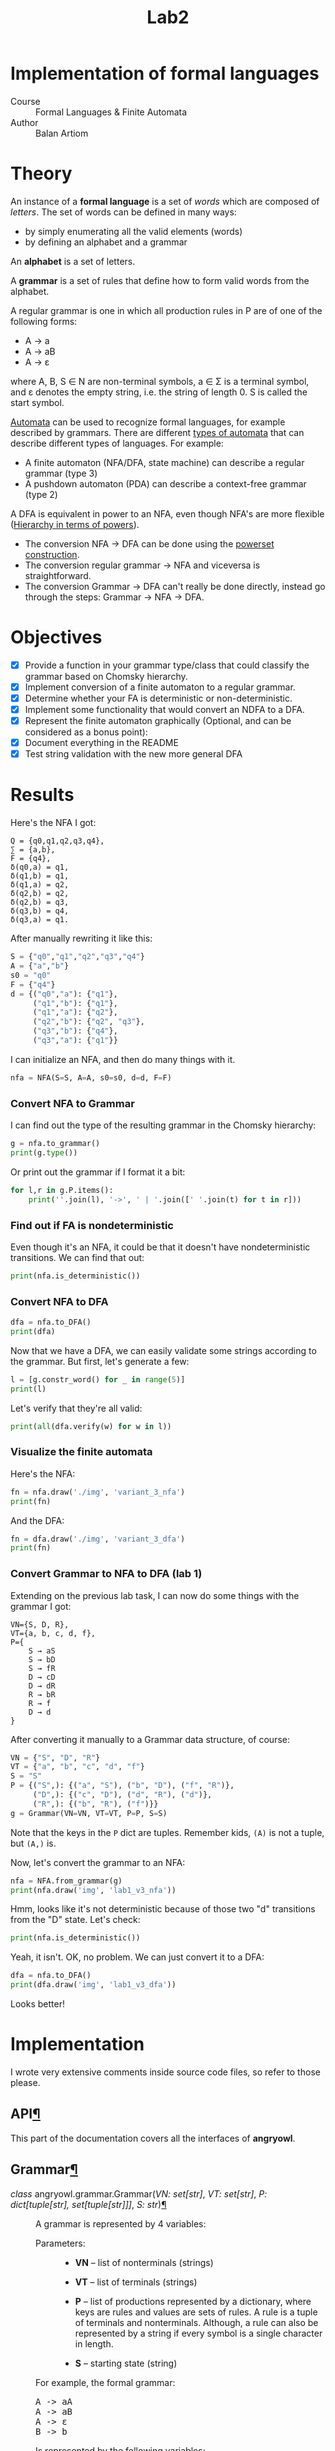 #+title: Lab2
#+PROPERTY: header-args:python   :session :results output :exports both :eval no-export
* Implementation of formal languages
- Course :: Formal Languages & Finite Automata
- Author :: Balan Artiom

* Theory
An instance of a *formal language* is a set of /words/ which are composed of /letters/.
The set of words can be defined in many ways:
- by simply enumerating all the valid elements (words)
- by defining an alphabet and a grammar

An *alphabet* is a set of letters.

A *grammar* is a set of rules that define how to form valid words from the alphabet.

A regular grammar is one in which all production rules in P are of one of the following forms:
- A → a
- A → aB
- A → ε
where A, B, S ∈ N are non-terminal symbols, a ∈ Σ is a terminal symbol,
and ε denotes the empty string, i.e. the string of length 0. S is called the start symbol.

[[https://en.wikipedia.org/wiki/Automata_theory][Automata]] can be used to recognize formal languages, for example described by grammars.
There are different [[https://en.wikipedia.org/wiki/Automata_theory#Types_of_automata][types of automata]] that can describe different types of languages.
For example:
- A finite automaton (NFA/DFA, state machine) can describe a regular grammar (type 3)
- A pushdown automaton (PDA) can describe a context-free grammar (type 2)

A DFA is equivalent in power to an NFA, even though NFA's are more flexible ([[https://en.wikipedia.org/wiki/Automata_theory#Hierarchy_in_terms_of_powers][Hierarchy in terms of powers]]).

- The conversion NFA -> DFA can be done using the [[https://en.wikipedia.org/wiki/Powerset_construction][powerset construction]].
- The conversion regular grammar -> NFA and viceversa is straightforward.
- The conversion Grammar -> DFA can't really be done directly,
  instead go through the steps: Grammar -> NFA -> DFA.
* Objectives
#+begin_src python :exports none
from src.grammar import *
from src.automata import *
#+end_src

- [X] Provide a function in your grammar type/class that could classify the grammar based on Chomsky hierarchy.
- [X] Implement conversion of a finite automaton to a regular grammar.
- [X] Determine whether your FA is deterministic or non-deterministic.
- [X] Implement some functionality that would convert an NDFA to a DFA.
- [X] Represent the finite automaton graphically (Optional, and can be considered as a bonus point):
- [X] Document everything in the README
- [X] Test string validation with the new more general DFA

* Results
Here's the NFA I got:
#+begin_example
Q = {q0,q1,q2,q3,q4},
∑ = {a,b},
F = {q4},
δ(q0,a) = q1,
δ(q1,b) = q1,
δ(q1,a) = q2,
δ(q2,b) = q2,
δ(q2,b) = q3,
δ(q3,b) = q4,
δ(q3,a) = q1.
#+end_example

After manually rewriting it like this:
#+begin_src python
S = {"q0","q1","q2","q3","q4"}
A = {"a","b"}
s0 = "q0"
F = {"q4"}
d = {("q0","a"): {"q1"},
     ("q1","b"): {"q1"},
     ("q1","a"): {"q2"},
     ("q2","b"): {"q2", "q3"},
     ("q3","b"): {"q4"},
     ("q3","a"): {"q1"}}
#+end_src

#+RESULTS:

I can initialize an NFA, and then do many things with it.
#+begin_src python
nfa = NFA(S=S, A=A, s0=s0, d=d, F=F)
#+end_src

#+RESULTS:

*** Convert NFA to Grammar
I can find out the type of the resulting grammar in the Chomsky hierarchy:
#+begin_src python
g = nfa.to_grammar()
print(g.type())
#+end_src

#+RESULTS:
: 3

Or print out the grammar if I format it a bit:
#+begin_src python
for l,r in g.P.items():
    print(''.join(l), '->', ' | '.join([' '.join(t) for t in r]))
#+end_src

#+RESULTS:
: q0 -> a q1
: q1 -> b q1 | a q2
: q2 -> b q2 | b q3
: q3 -> b q4 | a q1
: q4 ->
*** Find out if FA is nondeterministic
Even though it's an NFA, it could be that it doesn't have nondeterministic transitions.
We can find that out:
#+begin_src python
print(nfa.is_deterministic())
#+end_src

#+RESULTS:
: False
*** Convert NFA to DFA
#+begin_src python
dfa = nfa.to_DFA()
print(dfa)
#+end_src

#+RESULTS:
: {frozenset({'q4', 'q2', 'q3'}), frozenset({'q2'}), frozenset({'q1'}), frozenset({'q0'}), frozenset({'q2', 'q3'})}, {'a', 'b'}, {'q0'}, {(frozenset({'q0'}), 'a'): {'q1'}, (frozenset({'q1'}), 'a'): {'q2'}, (frozenset({'q1'}), 'b'): {'q1'}, (frozenset({'q2'}), 'b'): {'q2', 'q3'}, (frozenset({'q2', 'q3'}), 'a'): {'q1'}, (frozenset({'q2', 'q3'}), 'b'): {'q4', 'q2', 'q3'}, (frozenset({'q4', 'q2', 'q3'}), 'a'): {'q1'}, (frozenset({'q4', 'q2', 'q3'}), 'b'): {'q4', 'q2', 'q3'}}, {frozenset({'q4', 'q2', 'q3'})}

Now that we have a DFA, we can easily validate some strings according to the grammar.
But first, let's generate a few:
#+begin_src python
l = [g.constr_word() for _ in range(5)]
print(l)
#+end_src

#+RESULTS:
: ['aabbb', 'ababbababbbababb', 'abbbabbb', 'ababbb', 'aabbbb']

Let's verify that they're all valid:
#+begin_src python
print(all(dfa.verify(w) for w in l))
#+end_src

#+RESULTS:
: True
*** Visualize the finite automata
Here's the NFA:
#+begin_src python :results file
fn = nfa.draw('./img', 'variant_3_nfa')
print(fn)
#+end_src

#+RESULTS:
[[file:img/variant_3_nfa.gv.svg]]

And the DFA:
#+begin_src python :results file
fn = dfa.draw('./img', 'variant_3_dfa')
print(fn)
#+end_src

#+RESULTS:
[[file:img/variant_3_dfa.gv.svg]]
*** Convert Grammar to NFA to DFA (lab 1)
Extending on the previous lab task,
I can now do some things with the grammar I got:
#+begin_example
VN={S, D, R},
VT={a, b, c, d, f},
P={
    S → aS
    S → bD
    S → fR
    D → cD
    D → dR
    R → bR
    R → f
    D → d
}
#+end_example

After converting it manually to a Grammar data structure, of course:
#+begin_src python
VN = {"S", "D", "R"}
VT = {"a", "b", "c", "d", "f"}
S = "S"
P = {("S",): {("a", "S"), ("b", "D"), ("f", "R")},
     ("D",): {("c", "D"), ("d", "R"), ("d")},
     ("R",): {("b", "R"), ("f")}}
g = Grammar(VN=VN, VT=VT, P=P, S=S)
#+end_src

#+RESULTS:

Note that the keys in the =P= dict are tuples. Remember kids, =(A)= is not a tuple, but =(A,)= is.

Now, let's convert the grammar to an NFA:
#+begin_src python :results file
nfa = NFA.from_grammar(g)
print(nfa.draw('img', 'lab1_v3_nfa'))
#+end_src

#+RESULTS:
[[file:img/lab1_v3_nfa.gv.svg]]


Hmm, looks like it's not deterministic because of those two "d" transitions from the "D" state. Let's check:
#+begin_src python
print(nfa.is_deterministic())
#+end_src

#+RESULTS:
: False

Yeah, it isn't. OK, no problem. We can just convert it to a DFA:
#+begin_src python :results file
dfa = nfa.to_DFA()
print(dfa.draw('img', 'lab1_v3_dfa'))
#+end_src

#+RESULTS:
[[file:img/lab1_v3_dfa.gv.svg]]

Looks better!
* Implementation
I wrote very extensive comments inside source code files, so refer to those please.

#+begin_export html


    <div class="document">
      <div class="documentwrapper">
        <div class="bodywrapper">


          <div class="body" role="main">

  <section id="module-angryowl">
<span id="api"></span><h1>API<a class="headerlink" href="#module-angryowl" title="Permalink to this heading">¶</a></h1>
<p>This part of the documentation covers all the interfaces of <strong>angryowl</strong>.</p>
<section id="grammar">
<h2>Grammar<a class="headerlink" href="#grammar" title="Permalink to this heading">¶</a></h2>
<dl class="py class">
<dt class="sig sig-object py" id="angryowl.grammar.Grammar">
<em class="property"><span class="pre">class</span><span class="w"> </span></em><span class="sig-prename descclassname"><span class="pre">angryowl.grammar.</span></span><span class="sig-name descname"><span class="pre">Grammar</span></span><span class="sig-paren">(</span><em class="sig-param"><span class="n"><span class="pre">VN</span></span><span class="p"><span class="pre">:</span></span><span class="w"> </span><span class="n"><span class="pre">set</span><span class="p"><span class="pre">[</span></span><span class="pre">str</span><span class="p"><span class="pre">]</span></span></span></em>, <em class="sig-param"><span class="n"><span class="pre">VT</span></span><span class="p"><span class="pre">:</span></span><span class="w"> </span><span class="n"><span class="pre">set</span><span class="p"><span class="pre">[</span></span><span class="pre">str</span><span class="p"><span class="pre">]</span></span></span></em>, <em class="sig-param"><span class="n"><span class="pre">P</span></span><span class="p"><span class="pre">:</span></span><span class="w"> </span><span class="n"><span class="pre">dict</span><span class="p"><span class="pre">[</span></span><span class="pre">tuple</span><span class="p"><span class="pre">[</span></span><span class="pre">str</span><span class="p"><span class="pre">]</span></span><span class="p"><span class="pre">,</span></span><span class="w"> </span><span class="pre">set</span><span class="p"><span class="pre">[</span></span><span class="pre">tuple</span><span class="p"><span class="pre">[</span></span><span class="pre">str</span><span class="p"><span class="pre">]</span></span><span class="p"><span class="pre">]</span></span><span class="p"><span class="pre">]</span></span></span></em>, <em class="sig-param"><span class="n"><span class="pre">S</span></span><span class="p"><span class="pre">:</span></span><span class="w"> </span><span class="n"><span class="pre">str</span></span></em><span class="sig-paren">)</span><a class="headerlink" href="#angryowl.grammar.Grammar" title="Permalink to this definition">¶</a></dt>
<dd><p>A grammar is represented by 4 variables:</p>
<dl class="field-list simple">
<dt class="field-odd">Parameters<span class="colon">:</span></dt>
<dd class="field-odd"><ul class="simple">
<li><p><strong>VN</strong> – list of nonterminals (strings)</p></li>
<li><p><strong>VT</strong> – list of terminals (strings)</p></li>
<li><p><strong>P</strong> – list of productions represented by a dictionary, where
keys are rules and values are sets of rules.
A rule is a tuple of terminals and nonterminals.
Although, a rule can also be represented by a string
if every symbol is a single character in length.</p></li>
<li><p><strong>S</strong> – starting state (string)</p></li>
</ul>
</dd>
</dl>
<p>For example, the formal grammar:</p>
<div class="highlight-default notranslate"><div class="highlight"><pre><span></span><span class="n">A</span> <span class="o">-&gt;</span> <span class="n">aA</span>
<span class="n">A</span> <span class="o">-&gt;</span> <span class="n">aB</span>
<span class="n">A</span> <span class="o">-&gt;</span> <span class="n">ε</span>
<span class="n">B</span> <span class="o">-&gt;</span> <span class="n">b</span>
</pre></div>
</div>
<p>Is represented by the following variables:</p>
<div class="highlight-default notranslate"><div class="highlight"><pre><span></span><span class="n">VN</span> <span class="o">=</span> <span class="p">{</span><span class="s2">&quot;A&quot;</span><span class="p">,</span> <span class="s2">&quot;B&quot;</span><span class="p">}</span>
<span class="n">VT</span> <span class="o">=</span> <span class="p">{</span><span class="s2">&quot;a&quot;</span><span class="p">,</span> <span class="s2">&quot;b&quot;</span><span class="p">}</span>
<span class="n">P</span> <span class="o">=</span> <span class="p">{</span>
    <span class="p">(</span><span class="s2">&quot;A&quot;</span><span class="p">,):</span> <span class="p">{(</span><span class="s2">&quot;a&quot;</span><span class="p">,</span> <span class="s2">&quot;B&quot;</span><span class="p">),</span> <span class="p">(</span><span class="s2">&quot;a&quot;</span><span class="p">,</span> <span class="s2">&quot;A&quot;</span><span class="p">),</span> <span class="p">()},</span>
    <span class="p">(</span><span class="s2">&quot;B&quot;</span><span class="p">,):</span> <span class="p">{(</span><span class="s2">&quot;b&quot;</span><span class="p">,)}</span>
<span class="p">}</span>
<span class="n">S</span> <span class="o">=</span> <span class="s2">&quot;A&quot;</span>
</pre></div>
</div>
<dl class="py attribute">
<dt class="sig sig-object py" id="angryowl.grammar.Grammar.Rule">
<span class="sig-name descname"><span class="pre">Rule</span></span><a class="headerlink" href="#angryowl.grammar.Grammar.Rule" title="Permalink to this definition">¶</a></dt>
<dd><p>alias of <code class="xref py py-class docutils literal notranslate"><span class="pre">tuple</span></code>[<code class="xref py py-class docutils literal notranslate"><span class="pre">str</span></code>]</p>
</dd></dl>

<dl class="py method">
<dt class="sig sig-object py" id="angryowl.grammar.Grammar.constr_word">
<span class="sig-name descname"><span class="pre">constr_word</span></span><span class="sig-paren">(</span><span class="sig-paren">)</span><a class="headerlink" href="#angryowl.grammar.Grammar.constr_word" title="Permalink to this definition">¶</a></dt>
<dd><p>Assuming <em>strictly</em> right-regular grammar.</p>
<dl class="field-list simple">
<dt class="field-odd">Returns<span class="colon">:</span></dt>
<dd class="field-odd"><p>A string built using rules from the grammar picked at random.</p>
</dd>
</dl>
</dd></dl>

</dd></dl>

</section>
<section id="automata">
<h2>Automata<a class="headerlink" href="#automata" title="Permalink to this heading">¶</a></h2>
<dl class="py class">
<dt class="sig sig-object py" id="angryowl.automata.FA">
<em class="property"><span class="pre">class</span><span class="w"> </span></em><span class="sig-prename descclassname"><span class="pre">angryowl.automata.</span></span><span class="sig-name descname"><span class="pre">FA</span></span><span class="sig-paren">(</span><em class="sig-param"><span class="n"><span class="pre">S</span></span><span class="p"><span class="pre">:</span></span><span class="w"> </span><span class="n"><span class="pre">set</span><span class="p"><span class="pre">[</span></span><span class="pre">str</span><span class="p"><span class="pre">]</span></span></span></em>, <em class="sig-param"><span class="n"><span class="pre">A</span></span><span class="p"><span class="pre">:</span></span><span class="w"> </span><span class="n"><span class="pre">set</span><span class="p"><span class="pre">[</span></span><span class="pre">str</span><span class="p"><span class="pre">]</span></span></span></em>, <em class="sig-param"><span class="n"><span class="pre">s0</span></span><span class="p"><span class="pre">:</span></span><span class="w"> </span><span class="n"><span class="pre">str</span></span></em>, <em class="sig-param"><span class="n"><span class="pre">d</span></span><span class="p"><span class="pre">:</span></span><span class="w"> </span><span class="n"><span class="pre">dict</span><span class="p"><span class="pre">[</span></span><span class="pre">tuple</span><span class="p"><span class="pre">[</span></span><span class="pre">set</span><span class="p"><span class="pre">[</span></span><span class="pre">str</span><span class="p"><span class="pre">]</span></span><span class="p"><span class="pre">,</span></span><span class="w"> </span><span class="pre">str</span><span class="p"><span class="pre">]</span></span><span class="p"><span class="pre">,</span></span><span class="w"> </span><span class="pre">set</span><span class="p"><span class="pre">[</span></span><span class="pre">str</span><span class="p"><span class="pre">]</span></span><span class="p"><span class="pre">]</span></span></span></em>, <em class="sig-param"><span class="n"><span class="pre">F</span></span><span class="p"><span class="pre">:</span></span><span class="w"> </span><span class="n"><span class="pre">set</span><span class="p"><span class="pre">[</span></span><span class="pre">str</span><span class="p"><span class="pre">]</span></span></span></em><span class="sig-paren">)</span><a class="headerlink" href="#angryowl.automata.FA" title="Permalink to this definition">¶</a></dt>
<dd><p>A finite automaton is represented by 5 variables.</p>
<dl class="field-list simple">
<dt class="field-odd">Parameters<span class="colon">:</span></dt>
<dd class="field-odd"><ul class="simple">
<li><p><strong>S</strong> – set of states (set of strings)</p></li>
<li><p><strong>A</strong> – alphabet, which is a set of symbols (set of strings)</p></li>
<li><p><strong>s0</strong> – starting state (a string)</p></li>
<li><p><strong>d</strong> – the state-transition function (dictionary: tuple(state, symbol) -&gt; set of states)</p></li>
<li><p><strong>F</strong> – set of final states (must be subset of S)</p></li>
</ul>
</dd>
</dl>
</dd></dl>

<dl class="py class">
<dt class="sig sig-object py" id="angryowl.automata.NFA">
<em class="property"><span class="pre">class</span><span class="w"> </span></em><span class="sig-prename descclassname"><span class="pre">angryowl.automata.</span></span><span class="sig-name descname"><span class="pre">NFA</span></span><span class="sig-paren">(</span><em class="sig-param"><span class="n"><span class="pre">S</span></span><span class="p"><span class="pre">:</span></span><span class="w"> </span><span class="n"><span class="pre">set</span><span class="p"><span class="pre">[</span></span><span class="pre">str</span><span class="p"><span class="pre">]</span></span></span></em>, <em class="sig-param"><span class="n"><span class="pre">A</span></span><span class="p"><span class="pre">:</span></span><span class="w"> </span><span class="n"><span class="pre">set</span><span class="p"><span class="pre">[</span></span><span class="pre">str</span><span class="p"><span class="pre">]</span></span></span></em>, <em class="sig-param"><span class="n"><span class="pre">s0</span></span><span class="p"><span class="pre">:</span></span><span class="w"> </span><span class="n"><span class="pre">str</span></span></em>, <em class="sig-param"><span class="n"><span class="pre">d</span></span><span class="p"><span class="pre">:</span></span><span class="w"> </span><span class="n"><span class="pre">dict</span><span class="p"><span class="pre">[</span></span><span class="pre">tuple</span><span class="p"><span class="pre">[</span></span><span class="pre">set</span><span class="p"><span class="pre">[</span></span><span class="pre">str</span><span class="p"><span class="pre">]</span></span><span class="p"><span class="pre">,</span></span><span class="w"> </span><span class="pre">str</span><span class="p"><span class="pre">]</span></span><span class="p"><span class="pre">,</span></span><span class="w"> </span><span class="pre">set</span><span class="p"><span class="pre">[</span></span><span class="pre">str</span><span class="p"><span class="pre">]</span></span><span class="p"><span class="pre">]</span></span></span></em>, <em class="sig-param"><span class="n"><span class="pre">F</span></span><span class="p"><span class="pre">:</span></span><span class="w"> </span><span class="n"><span class="pre">set</span><span class="p"><span class="pre">[</span></span><span class="pre">str</span><span class="p"><span class="pre">]</span></span></span></em><span class="sig-paren">)</span><a class="headerlink" href="#angryowl.automata.NFA" title="Permalink to this definition">¶</a></dt>
<dd><p>Each rule in the regular grammar is treated as follows:</p>
<ol class="arabic">
<li><p>A -&gt; aB</p>
<blockquote>
<div><ul class="simple">
<li><p>a transition is created: (A, a): B</p></li>
<li><p>“a” is added to the alphabet</p></li>
</ul>
</div></blockquote>
</li>
<li><p>A -&gt; a</p>
<blockquote>
<div><ul class="simple">
<li><p>a transition is created: (A, a): ε</p></li>
<li><p>a final state is added: ε</p></li>
<li><p>“a” is added to the alphabet</p></li>
</ul>
</div></blockquote>
</li>
<li><p>B -&gt; ε</p>
<blockquote>
<div><ul class="simple">
<li><p>a final state is added: B</p></li>
</ul>
</div></blockquote>
</li>
</ol>
<p>For example, the formal grammar:</p>
<div class="highlight-default notranslate"><div class="highlight"><pre><span></span><span class="n">A</span> <span class="o">-&gt;</span> <span class="n">aA</span>
<span class="n">A</span> <span class="o">-&gt;</span> <span class="n">aB</span>
<span class="n">A</span> <span class="o">-&gt;</span> <span class="n">ε</span>
<span class="n">B</span> <span class="o">-&gt;</span> <span class="n">b</span>
</pre></div>
</div>
<p>is transformed into the following NFA:</p>
<div class="highlight-default notranslate"><div class="highlight"><pre><span></span><span class="n">S</span> <span class="o">=</span> <span class="p">{</span><span class="s1">&#39;B&#39;</span><span class="p">,</span> <span class="s1">&#39;ε&#39;</span><span class="p">,</span> <span class="s1">&#39;A&#39;</span><span class="p">}</span>
<span class="n">A</span> <span class="o">=</span> <span class="p">{</span><span class="s1">&#39;a&#39;</span><span class="p">,</span> <span class="s1">&#39;b&#39;</span><span class="p">}</span>
<span class="n">s0</span> <span class="o">=</span> <span class="s1">&#39;A&#39;</span>
<span class="n">d</span> <span class="o">=</span> <span class="p">{(</span><span class="s1">&#39;A&#39;</span><span class="p">,</span> <span class="s1">&#39;a&#39;</span><span class="p">):</span> <span class="p">{</span><span class="s1">&#39;A&#39;</span><span class="p">,</span> <span class="s1">&#39;B&#39;</span><span class="p">},</span> <span class="p">(</span><span class="s1">&#39;B&#39;</span><span class="p">,</span> <span class="s1">&#39;b&#39;</span><span class="p">):</span> <span class="p">{</span><span class="s1">&#39;ε&#39;</span><span class="p">}}</span>
<span class="n">F</span> <span class="o">=</span> <span class="p">{</span><span class="s1">&#39;ε&#39;</span><span class="p">,</span> <span class="s1">&#39;A&#39;</span><span class="p">}</span>
</pre></div>
</div>
<dl class="py method">
<dt class="sig sig-object py" id="angryowl.automata.NFA.from_grammar">
<span class="sig-name descname"><span class="pre">from_grammar</span></span><span class="sig-paren">(</span><span class="sig-paren">)</span><a class="headerlink" href="#angryowl.automata.NFA.from_grammar" title="Permalink to this definition">¶</a></dt>
<dd><p>This function only recognizes <em>strictly</em> regular grammars</p>
</dd></dl>

<dl class="py method">
<dt class="sig sig-object py" id="angryowl.automata.NFA.to_DFA">
<span class="sig-name descname"><span class="pre">to_DFA</span></span><span class="sig-paren">(</span><span class="sig-paren">)</span> <span class="sig-return"><span class="sig-return-icon">&#x2192;</span> <span class="sig-return-typehint"><a class="reference internal" href="#angryowl.automata.DFA" title="angryowl.automata.DFA"><span class="pre">DFA</span></a></span></span><a class="headerlink" href="#angryowl.automata.NFA.to_DFA" title="Permalink to this definition">¶</a></dt>
<dd><p>For an explanation of the algo, check out the dragon book.</p>
</dd></dl>

</dd></dl>

<dl class="py class">
<dt class="sig sig-object py" id="angryowl.automata.DFA">
<em class="property"><span class="pre">class</span><span class="w"> </span></em><span class="sig-prename descclassname"><span class="pre">angryowl.automata.</span></span><span class="sig-name descname"><span class="pre">DFA</span></span><span class="sig-paren">(</span><em class="sig-param"><span class="n"><span class="pre">S</span></span><span class="p"><span class="pre">:</span></span><span class="w"> </span><span class="n"><span class="pre">set</span><span class="p"><span class="pre">[</span></span><span class="pre">str</span><span class="p"><span class="pre">]</span></span></span></em>, <em class="sig-param"><span class="n"><span class="pre">A</span></span><span class="p"><span class="pre">:</span></span><span class="w"> </span><span class="n"><span class="pre">set</span><span class="p"><span class="pre">[</span></span><span class="pre">str</span><span class="p"><span class="pre">]</span></span></span></em>, <em class="sig-param"><span class="n"><span class="pre">s0</span></span><span class="p"><span class="pre">:</span></span><span class="w"> </span><span class="n"><span class="pre">str</span></span></em>, <em class="sig-param"><span class="n"><span class="pre">d</span></span><span class="p"><span class="pre">:</span></span><span class="w"> </span><span class="n"><span class="pre">dict</span><span class="p"><span class="pre">[</span></span><span class="pre">tuple</span><span class="p"><span class="pre">[</span></span><span class="pre">set</span><span class="p"><span class="pre">[</span></span><span class="pre">str</span><span class="p"><span class="pre">]</span></span><span class="p"><span class="pre">,</span></span><span class="w"> </span><span class="pre">str</span><span class="p"><span class="pre">]</span></span><span class="p"><span class="pre">,</span></span><span class="w"> </span><span class="pre">set</span><span class="p"><span class="pre">[</span></span><span class="pre">str</span><span class="p"><span class="pre">]</span></span><span class="p"><span class="pre">]</span></span></span></em>, <em class="sig-param"><span class="n"><span class="pre">F</span></span><span class="p"><span class="pre">:</span></span><span class="w"> </span><span class="n"><span class="pre">set</span><span class="p"><span class="pre">[</span></span><span class="pre">str</span><span class="p"><span class="pre">]</span></span></span></em><span class="sig-paren">)</span><a class="headerlink" href="#angryowl.automata.DFA" title="Permalink to this definition">¶</a></dt>
<dd><p>This Deterministic finite automaton is similar to the NFA,
with the distinction that states are now represented by sets, and not strings.
For example, in the transitions dict,
a value is a set of states denoting a single “node” in the DFA graph,
not multiple possible states like in the case of an NFA,
whereas the keys are now represented by tuple[set[State], Symbol]
The other variables, S, s0 and F also reflect this change.</p>
<p>For example, the NFA:</p>
<div class="highlight-default notranslate"><div class="highlight"><pre><span></span><span class="n">S</span> <span class="o">=</span> <span class="p">{</span><span class="s1">&#39;B&#39;</span><span class="p">,</span> <span class="s1">&#39;ε&#39;</span><span class="p">,</span> <span class="s1">&#39;A&#39;</span><span class="p">}</span>
<span class="n">A</span> <span class="o">=</span> <span class="p">{</span><span class="s1">&#39;a&#39;</span><span class="p">,</span> <span class="s1">&#39;b&#39;</span><span class="p">}</span>
<span class="n">s0</span> <span class="o">=</span> <span class="s1">&#39;A&#39;</span>
<span class="n">d</span> <span class="o">=</span> <span class="p">{(</span><span class="s1">&#39;A&#39;</span><span class="p">,</span> <span class="s1">&#39;a&#39;</span><span class="p">):</span> <span class="p">{</span><span class="s1">&#39;A&#39;</span><span class="p">,</span> <span class="s1">&#39;B&#39;</span><span class="p">},</span> <span class="p">(</span><span class="s1">&#39;B&#39;</span><span class="p">,</span> <span class="s1">&#39;b&#39;</span><span class="p">):</span> <span class="p">{</span><span class="s1">&#39;ε&#39;</span><span class="p">}}</span>
<span class="n">F</span> <span class="o">=</span> <span class="p">{</span><span class="s1">&#39;ε&#39;</span><span class="p">,</span> <span class="s1">&#39;A&#39;</span><span class="p">}</span>
</pre></div>
</div>
<p>is transformed into the following DFA:</p>
<div class="highlight-default notranslate"><div class="highlight"><pre><span></span><span class="n">S</span> <span class="o">=</span> <span class="p">{{</span><span class="s1">&#39;A&#39;</span><span class="p">},</span> <span class="p">{</span><span class="s1">&#39;A&#39;</span><span class="p">,</span> <span class="s1">&#39;B&#39;</span><span class="p">},</span> <span class="p">{</span><span class="s1">&#39;ε&#39;</span><span class="p">}}</span>
<span class="n">A</span> <span class="o">=</span> <span class="p">{</span><span class="s1">&#39;a&#39;</span><span class="p">,</span> <span class="s1">&#39;b&#39;</span><span class="p">}</span>
<span class="n">s0</span> <span class="o">=</span> <span class="p">{</span><span class="s1">&#39;A&#39;</span><span class="p">}</span>
<span class="n">d</span> <span class="o">=</span> <span class="p">{</span>
    <span class="p">({</span><span class="s1">&#39;A&#39;</span><span class="p">},</span> <span class="s1">&#39;a&#39;</span><span class="p">):</span> <span class="p">{</span><span class="s1">&#39;A&#39;</span><span class="p">,</span> <span class="s1">&#39;B&#39;</span><span class="p">},</span>
    <span class="p">({</span><span class="s1">&#39;A&#39;</span><span class="p">,</span> <span class="s1">&#39;B&#39;</span><span class="p">},</span> <span class="s1">&#39;a&#39;</span><span class="p">):</span> <span class="p">{</span><span class="s1">&#39;A&#39;</span><span class="p">,</span> <span class="s1">&#39;B&#39;</span><span class="p">},</span>
    <span class="p">({</span><span class="s1">&#39;A&#39;</span><span class="p">,</span> <span class="s1">&#39;B&#39;</span><span class="p">},</span> <span class="s1">&#39;b&#39;</span><span class="p">):</span> <span class="p">{</span><span class="s1">&#39;ε&#39;</span><span class="p">}</span>
<span class="p">}</span>
<span class="n">F</span> <span class="o">=</span> <span class="p">{{</span><span class="s1">&#39;A&#39;</span><span class="p">},</span> <span class="p">{</span><span class="s1">&#39;A&#39;</span><span class="p">,</span> <span class="s1">&#39;B&#39;</span><span class="p">},</span> <span class="p">{</span><span class="s1">&#39;ε&#39;</span><span class="p">}}</span>
</pre></div>
</div>
</dd></dl>

</section>
</section>


          </div>

        </div>
      </div>
      <div class="sphinxsidebar" role="navigation" aria-label="main navigation">
        <div class="sphinxsidebarwrapper">
            <p class="logo"><a href="index.html">
              <img class="logo" src="_static/angryowl_logo.png" alt="Logo"/>
            </a></p>
<h1 class="logo"><a href="index.html">angryowl</a></h1>








<h3>Navigation</h3>
<ul class="current">
<li class="toctree-l1 current"><a class="current reference internal" href="#">API</a><ul>
<li class="toctree-l2"><a class="reference internal" href="#grammar">Grammar</a></li>
<li class="toctree-l2"><a class="reference internal" href="#automata">Automata</a></li>
</ul>
</li>
</ul>

<div class="relations">
<h3>Related Topics</h3>
<ul>
  <li><a href="index.html">Documentation overview</a><ul>
      <li>Previous: <a href="index.html" title="previous chapter">Welcome to angryowl’s documentation!</a></li>
  </ul></li>
</ul>
</div>
<div id="searchbox" style="display: none" role="search">
  <h3 id="searchlabel">Quick search</h3>
    <div class="searchformwrapper">
    <form class="search" action="search.html" method="get">
      <input type="text" name="q" aria-labelledby="searchlabel" autocomplete="off" autocorrect="off" autocapitalize="off" spellcheck="false"/>
      <input type="submit" value="Go" />
    </form>
    </div>
</div>
<script>document.getElementById('searchbox').style.display = "block"</script>








        </div>
      </div>
      <div class="clearer"></div>
    </div>
    <div class="footer">
      &copy;2023, shunlog.

      |
      Powered by <a href="http://sphinx-doc.org/">Sphinx 5.3.0</a>
      &amp; <a href="https://github.com/bitprophet/alabaster">Alabaster 0.7.13</a>

      |
      <a href="_sources/api.rst.txt"
          rel="nofollow">Page source</a>
    </div>

#+end_export

